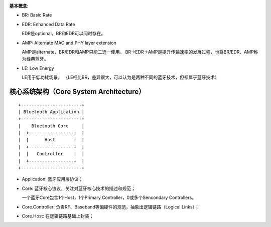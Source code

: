 
:基本概念:

* BR: Basic Rate
* EDR: Enhanced Data Rate

  EDR是optional，BR和EDR可以同时存在。

* AMP: Alternate MAC and PHY layer extension

  AMP是alternate，BR/EDR和AMP只能二选一使用。
  BR->EDR->AMP是提升传输速率的发展过程，也将BR/EDR、AMP称为经典蓝牙。

* LE: Low Energy

  LE用于低功耗场景。
  （LE相比BR，差异很大，可以认为是两种不同的蓝牙技术，但都属于蓝牙技术）


核心系统架构（Core System Architecture）
========================================

::

    +-----------------------+
    | Bluetooth Application |
    +-----------------------+
    |    Bluetooth Core     |
    |  +-----------------+  |
    |  |      Host       |  |
    |  +-----------------+  |
    |  |   Controller    |  |
    |  +-----------------+  |
    +-----------------------+

* Application: 蓝牙应用层协议；
* Core: 蓝牙核心协议，关注对蓝牙核心技术的描述和规范；

  一个蓝牙Core包含1个Host，1个Primary Controller，0或多个Sencondary Controllers。

* Core.Controller: 负责RF、Baseband等偏硬件的规范，抽象出逻辑链路（Logical Links）；
* Core.Host: 在逻辑链路基础上封装；

..  image:: img/core.png
    :align: center
